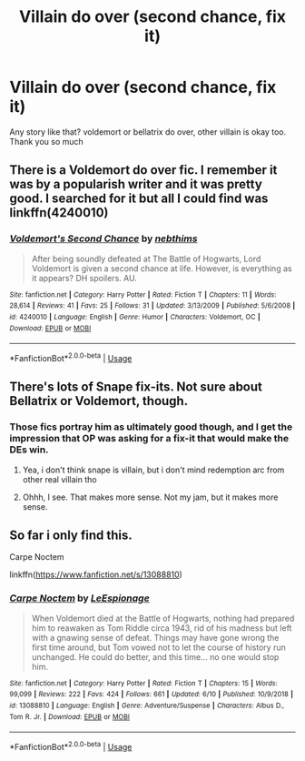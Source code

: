 #+TITLE: Villain do over (second chance, fix it)

* Villain do over (second chance, fix it)
:PROPERTIES:
:Author: alamptr
:Score: 11
:DateUnix: 1592835021.0
:DateShort: 2020-Jun-22
:FlairText: Request
:END:
Any story like that? voldemort or bellatrix do over, other villain is okay too. Thank you so much


** There is a Voldemort do over fic. I remember it was by a popularish writer and it was pretty good. I searched for it but all I could find was linkffn(4240010)
:PROPERTIES:
:Author: MangoApple043
:Score: 2
:DateUnix: 1592842830.0
:DateShort: 2020-Jun-22
:END:

*** [[https://www.fanfiction.net/s/4240010/1/][*/Voldemort's Second Chance/*]] by [[https://www.fanfiction.net/u/1552165/nebthims][/nebthims/]]

#+begin_quote
  After being soundly defeated at The Battle of Hogwarts, Lord Voldemort is given a second chance at life. However, is everything as it appears? DH spoilers. AU.
#+end_quote

^{/Site/:} ^{fanfiction.net} ^{*|*} ^{/Category/:} ^{Harry} ^{Potter} ^{*|*} ^{/Rated/:} ^{Fiction} ^{T} ^{*|*} ^{/Chapters/:} ^{11} ^{*|*} ^{/Words/:} ^{28,614} ^{*|*} ^{/Reviews/:} ^{41} ^{*|*} ^{/Favs/:} ^{25} ^{*|*} ^{/Follows/:} ^{31} ^{*|*} ^{/Updated/:} ^{3/13/2009} ^{*|*} ^{/Published/:} ^{5/6/2008} ^{*|*} ^{/id/:} ^{4240010} ^{*|*} ^{/Language/:} ^{English} ^{*|*} ^{/Genre/:} ^{Humor} ^{*|*} ^{/Characters/:} ^{Voldemort,} ^{OC} ^{*|*} ^{/Download/:} ^{[[http://www.ff2ebook.com/old/ffn-bot/index.php?id=4240010&source=ff&filetype=epub][EPUB]]} ^{or} ^{[[http://www.ff2ebook.com/old/ffn-bot/index.php?id=4240010&source=ff&filetype=mobi][MOBI]]}

--------------

*FanfictionBot*^{2.0.0-beta} | [[https://github.com/tusing/reddit-ffn-bot/wiki/Usage][Usage]]
:PROPERTIES:
:Author: FanfictionBot
:Score: 1
:DateUnix: 1592842846.0
:DateShort: 2020-Jun-22
:END:


** There's lots of Snape fix-its. Not sure about Bellatrix or Voldemort, though.
:PROPERTIES:
:Author: Jennarated_Anomaly
:Score: 1
:DateUnix: 1592841826.0
:DateShort: 2020-Jun-22
:END:

*** Those fics portray him as ultimately good though, and I get the impression that OP was asking for a fix-it that would make the DEs win.
:PROPERTIES:
:Author: Fredrik1994
:Score: 2
:DateUnix: 1592854968.0
:DateShort: 2020-Jun-23
:END:

**** Yea, i don't think snape is villain, but i don't mind redemption arc from other real villain tho
:PROPERTIES:
:Author: alamptr
:Score: 3
:DateUnix: 1592857614.0
:DateShort: 2020-Jun-23
:END:


**** Ohhh, I see. That makes more sense. Not my jam, but it makes more sense.
:PROPERTIES:
:Author: Jennarated_Anomaly
:Score: 2
:DateUnix: 1592855324.0
:DateShort: 2020-Jun-23
:END:


** So far i only find this.

Carpe Noctem

linkffn([[https://www.fanfiction.net/s/13088810]])
:PROPERTIES:
:Author: alamptr
:Score: 1
:DateUnix: 1592858170.0
:DateShort: 2020-Jun-23
:END:

*** [[https://www.fanfiction.net/s/13088810/1/][*/Carpe Noctem/*]] by [[https://www.fanfiction.net/u/4027776/LeEspionage][/LeEspionage/]]

#+begin_quote
  When Voldemort died at the Battle of Hogwarts, nothing had prepared him to reawaken as Tom Riddle circa 1943, rid of his madness but left with a gnawing sense of defeat. Things may have gone wrong the first time around, but Tom vowed not to let the course of history run unchanged. He could do better, and this time... no one would stop him.
#+end_quote

^{/Site/:} ^{fanfiction.net} ^{*|*} ^{/Category/:} ^{Harry} ^{Potter} ^{*|*} ^{/Rated/:} ^{Fiction} ^{T} ^{*|*} ^{/Chapters/:} ^{15} ^{*|*} ^{/Words/:} ^{99,099} ^{*|*} ^{/Reviews/:} ^{222} ^{*|*} ^{/Favs/:} ^{424} ^{*|*} ^{/Follows/:} ^{661} ^{*|*} ^{/Updated/:} ^{6/10} ^{*|*} ^{/Published/:} ^{10/9/2018} ^{*|*} ^{/id/:} ^{13088810} ^{*|*} ^{/Language/:} ^{English} ^{*|*} ^{/Genre/:} ^{Adventure/Suspense} ^{*|*} ^{/Characters/:} ^{Albus} ^{D.,} ^{Tom} ^{R.} ^{Jr.} ^{*|*} ^{/Download/:} ^{[[http://www.ff2ebook.com/old/ffn-bot/index.php?id=13088810&source=ff&filetype=epub][EPUB]]} ^{or} ^{[[http://www.ff2ebook.com/old/ffn-bot/index.php?id=13088810&source=ff&filetype=mobi][MOBI]]}

--------------

*FanfictionBot*^{2.0.0-beta} | [[https://github.com/tusing/reddit-ffn-bot/wiki/Usage][Usage]]
:PROPERTIES:
:Author: FanfictionBot
:Score: 2
:DateUnix: 1592858179.0
:DateShort: 2020-Jun-23
:END:
